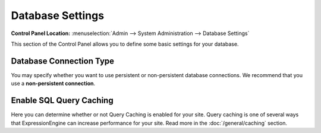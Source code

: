 Database Settings
=================

.. rst-class:: cp-path

**Control Panel Location:** :menuselection:`Admin --> System Administration --> Database Settings`

This section of the Control Panel allows you to define some basic
settings for your database.

Database Connection Type
~~~~~~~~~~~~~~~~~~~~~~~~

You may specify whether you want to use persistent or non-persistent
database connections. We recommend that you use a **non-persistent
connection**.

Enable SQL Query Caching
~~~~~~~~~~~~~~~~~~~~~~~~

Here you can determine whether or not Query Caching is enabled for your
site. Query caching is one of several ways that ExpressionEngine can
increase performance for your site. Read more in the :doc:`/general/caching` section.
